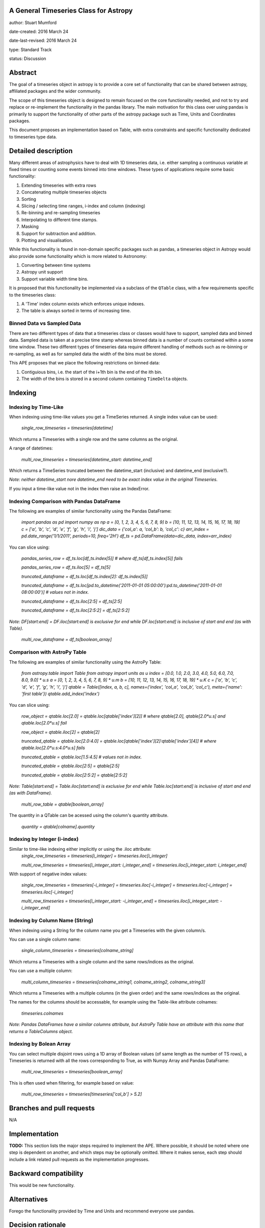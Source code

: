 A General Timeseries Class for Astropy
-------------------------------------

author: Stuart Mumford

date-created: 2016 March 24

date-last-revised: 2016 March 24

type: Standard Track

status: Discussion


Abstract
--------

The goal of a timeseries object in astropy is to provide a core set of
functionality that can be shared between astropy, affiliated packages and the
wider community.

The scope of this timeseries object is designed to remain focused on the core
functionality needed, and not to try and replace or re-implement the
functionality in the pandas library. The main motivation for this class over
using pandas is primarily to support the functionality of other parts of the
astropy package such as Time, Units and Coordinates packages.

This document proposes an implementation based on Table, with extra constraints
and specific functionality dedicated to timeseries type data.

Detailed description
--------------------

Many different areas of astrophysics have to deal with 1D timeseries data, i.e.
either sampling a continuous variable at fixed times or counting some events
binned into time windows. These types of applications require some basic
functionality:

#. Extending timeseries with extra rows
#. Concatenating multiple timeseries objects
#. Sorting
#. Slicing / selecting time ranges, i-index and column (indexing)
#. Re-binning and re-sampling timeseries
#. Interpolating to different time stamps.
#. Masking
#. Support for subtraction and addition.
#. Plotting and visualisation.

While this functionality is found in non-domain specific packages such as
pandas, a timeseries object in Astropy would also provide some functionality
which is more related to Astronomy:

#. Converting between time systems
#. Astropy unit support
#. Support variable width time bins.

It is proposed that this functionality be implemented via a subclass of the
``QTable`` class, with a few requirements specific to the timeseries class:

#. A 'Time' index column exists which enforces unique indexes.
#. The table is always sorted in terms of increasing time.


Binned Data vs Sampled Data
###########################

There are two different types of data that a timeseries class or classes would
have to support, sampled data and binned data. Sampled data is taken at a
precise time stamp whereas binned data is a number of counts contained within a
some time window. These two different types of timeseries data require different
handling of methods such as re-binning or re-sampling, as well as for sampled
data the width of the bins must be stored.

This APE proposes that we place the following restrictions on binned data:

#. Contiguious bins, i.e. the start of the i+1th bin is the end of the ith bin.
#. The width of the bins is stored in a second column containing ``TimeDelta`` objects.


Indexing
--------

Indexing by Time-Like
#####################

When indexing using time-like values you get a TimeSeries returned.
A single index value can be used:

	`single_row_timeseries = timeseries[datetime]`

Which returns a Timeseries with a single row and the same columns as the original.

A range of datetimes:

	`multi_row_timeseries = timeseries[datetime_start: datetime_end]`

Which returns a TimeSeries truncated between the datetime_start (inclusive) and datetime_end (exclusive?).

*Note: neither datetime_start nore datetime_end need to be exact index value in the original Timeseries.*

If you input a time-like value not in the index then raise an IndexError.


Indexing Comparison with Pandas DataFrame
#########################################

The following are examples of similar functionality using the Pandas DataFrame:

	`import pandas as pd`
	`import numpy as np`
	`a = [0, 1, 2, 3, 4, 5, 6, 7, 8, 9]`
	`b = [10, 11, 12, 13, 14, 15, 16, 17, 18, 19]`
	`c = ['a', 'b', 'c', 'd', 'e', 'f', 'g', 'h', 'i', 'j']`
	`dic_data = {'col_a': a, 'col_b': b, 'col_c': c}`
	`arr_index = pd.date_range('1/1/2011', periods=10, freq='2H')`
	`df_ts = pd.DataFrame(data=dic_data, index=arr_index)`
	
You can slice using:
	
	`pandas_series_row = df_ts.loc[df_ts.index[5]]  # where df_ts[df_ts.index[5]] fails`
	
	`pandas_series_row = df_ts.iloc[5] = df_ts[5]`
	
	`truncated_dataframe = df_ts.loc[df_ts.index[2]: df_ts.index[5]]`
	
	`truncated_dataframe = df_ts.loc[pd.to_datetime('2011-01-01 05:00:00'):pd.to_datetime('2011-01-01 08:00:00')] # values not in index.`

	`truncated_dataframe = df_ts.iloc[2:5] = df_ts[2:5]`
	
	`truncated_dataframe = df_ts.iloc[2:5:2] = df_ts[2:5:2]`
	
*Note: DF[start:end] = DF.iloc[start:end] is exclusive for end while DF.loc[start:end] is inclusive of start and end (as with Table).*
	
	`multi_row_dataframe = df_ts[boolean_array]`

	

Comparison with AstroPy Table
#############################

The following are examples of similar functionality using the AstroPy Table:

	`from astropy.table import Table`
	`from astropy import units as u`
	`index = [0.0, 1.0, 2.0, 3.0, 4.0, 5.0, 6.0, 7.0, 8.0, 9.0] * u.s`
	`a = [0, 1, 2, 3, 4, 5, 6, 7, 8, 9] * u.m`
	`b = [10, 11, 12, 13, 14, 15, 16, 17, 18, 19]  * u.K`
	`c = ['a', 'b', 'c', 'd', 'e', 'f', 'g', 'h', 'i', 'j']`
	`qtable = Table([index, a, b, c], names=('index', 'col_a', 'col_b', 'col_c'), meta={'name': 'first table'})`
	`qtable.add_index('index')`

You can slice using:
	
	`row_object = qtable.loc[2.0] = qtable.loc[qtable['index'][2]] # where qtable[2.0], qtable[2.0*u.s] and qtable.loc[2.0*u.s] fail`

	`row_object = qtable.iloc[2] = qtable[2]`
	
	`truncated_qtable = qtable.loc[2.0:4.0] = qtable.loc[qtable['index'][2]:qtable['index'][4]] # where qtable.loc[2.0*u.s:4.0*u.s] fails`
	
	`truncated_qtable = qtable.loc[1.5:4.5] # values not in index.`
	
	`truncated_qtable = qtable.iloc[2:5] = qtable[2:5]`
	
	`truncated_qtable = qtable.iloc[2:5:2] = qtable[2:5:2]`
	
	
*Note: Table[start:end] = Table.iloc[start:end] is exclusive for end while Table.loc[start:end] is inclusive of start and end (as with DataFrame).*

	`multi_row_table = qtable[boolean_array]`
	
The quantity in a QTable can be acessed using the column's quantity attribute.

	`quantity = qtable[colname].quantity`

	
Indexing by Integer (i-index)
#############################

Similar to time-like indexing either implicitly or using the .iloc attribute:
	`single_row_timeseries = timeseries[i_integer] = timeseries.iloc[i_integer]`
  
	`multi_row_timeseries = timeseries[i_integer_start: i_integer_end] = timeseries.iloc[i_integer_start: i_integer_end]`
  
With support of negative index values:

	`single_row_timeseries = timeseries[-i_integer] = timeseries.iloc[-i_integer] = timeseries.iloc[-i_integer] = timeseries.iloc[-i_integer]`
  
	`multi_row_timeseries = timeseries[i_integer_start: -i_integer_end] = timeseries.iloc[i_integer_start: -i_integer_end]`
	


Indexing by Column Name (String)
################################

When indexing using a String for the column name you get a Timeseries with the given column/s.

You can use a single column name:

	`single_column_timeseries = timeseries[colname_string]`
  
Which returns a Timeseries with a single column and the same rows/indices as the original.

You can use a multiple column:

	`multi_column_timeseries = timeseries[colname_string1, colname_string2, colname_string3]`
  
Which returns a Timeseries with a multiple columns (in the given order) and the same rows/indices as the original.

The names for the columns should be accessable, for example using the Table-like attribute colnames:

	`timeseries.colnames`

*Note: Pandas DataFrames have a similar columns attribute, but AstroPy Table have an attribute with this name that returns a TableColumns object.*
	

Indexing by Bolean Array
########################

You can select multiple disjoint rows using a 1D array of Boolean values (of same length as the number of TS rows), a Timeseries is returned with all the rows corresponding to True, as with Numpy Array and Pandas DataFrame:

	`multi_row_timeseries = timeseries[boolean_array]`

This is often used when filtering, for example based on value:

	`multi_row_timeseries = timeseries[timeseries['col_b'] > 5.2]`



Branches and pull requests
--------------------------

N/A


Implementation
--------------

**TODO:**
This section lists the major steps required to implement the APE.  Where
possible, it should be noted where one step is dependent on another, and which
steps may be optionally omitted.  Where it makes sense, each  step should
include a link related pull requests as the implementation progresses.


Backward compatibility
----------------------

This would be new functionality.


Alternatives
------------

Forego the functionality provided by Time and Units and recommend everyone use pandas.


Decision rationale
------------------

